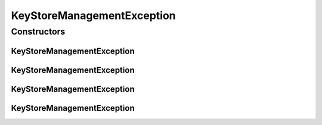 KeyStoreManagementException
===========================

.. java:package:: hk.hku.cecid.piazza.commons.security
   :noindex:

.. java:type:: public class KeyStoreManagementException extends hk.hku.cecid.piazza.commons.GenericException

   KeyStoreManagementException represents all kinds of exception related to KeyStoreManager.

   :author: Hugo Y. K. Lam

Constructors
------------
KeyStoreManagementException
^^^^^^^^^^^^^^^^^^^^^^^^^^^

.. java:constructor:: public KeyStoreManagementException()
   :outertype: KeyStoreManagementException

   Creates a new instance of KeyStoreManagementException.

KeyStoreManagementException
^^^^^^^^^^^^^^^^^^^^^^^^^^^

.. java:constructor:: public KeyStoreManagementException(String message)
   :outertype: KeyStoreManagementException

   Creates a new instance of KeyStoreManagementException.

   :param message: the error message.

KeyStoreManagementException
^^^^^^^^^^^^^^^^^^^^^^^^^^^

.. java:constructor:: public KeyStoreManagementException(Throwable cause)
   :outertype: KeyStoreManagementException

   Creates a new instance of KeyStoreManagementException.

   :param cause: the cause of this exception.

KeyStoreManagementException
^^^^^^^^^^^^^^^^^^^^^^^^^^^

.. java:constructor:: public KeyStoreManagementException(String message, Throwable cause)
   :outertype: KeyStoreManagementException

   Creates a new instance of KeyStoreManagementException.

   :param message: the error message.
   :param cause: the cause of this exception.

